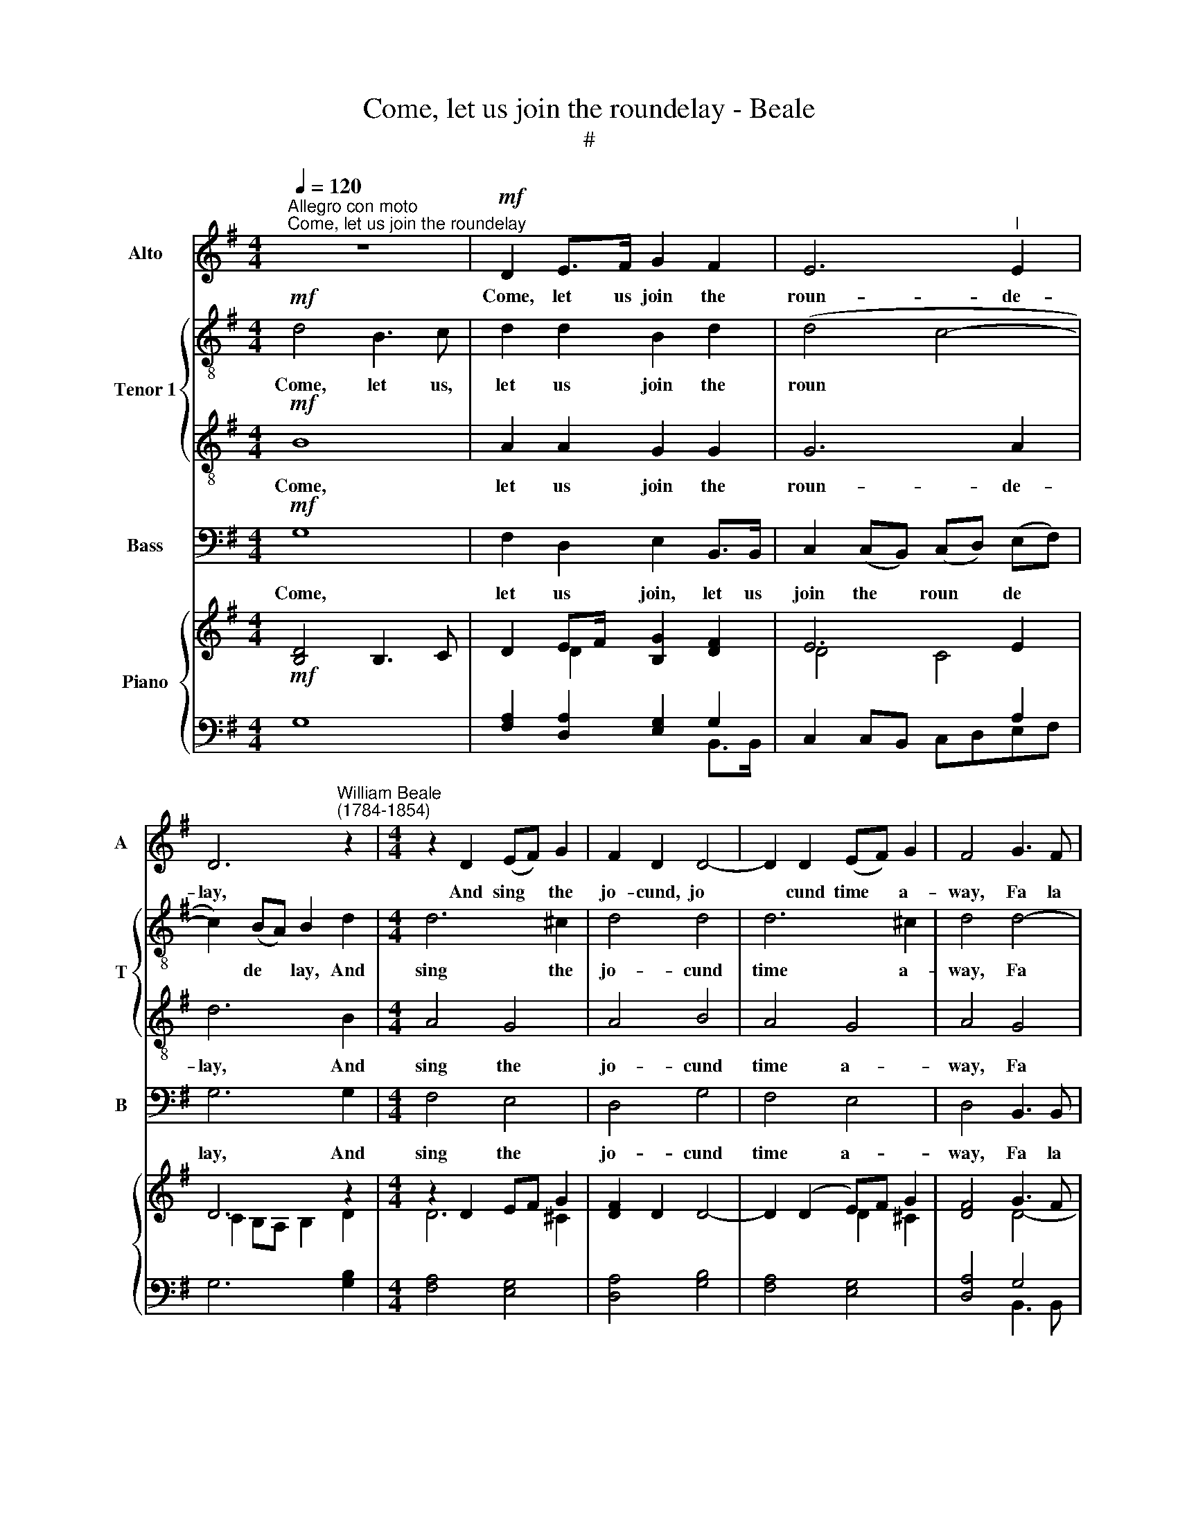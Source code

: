X:1
T:Come, let us join the roundelay - Beale
T:#
%%score 1 { 2 | 3 } 4 { ( 5 7 ) | ( 6 8 ) }
L:1/8
Q:1/4=120
M:4/4
K:G
V:1 treble nm="Alto" snm="A"
V:2 treble-8 nm="Tenor 1" snm="T"
V:3 treble-8 
V:4 bass nm="Bass" snm="B"
V:5 treble nm="Piano"
V:7 treble 
V:6 bass 
V:8 bass 
V:1
"^Allegro con moto""^Come, let us join the roundelay" z8 |!mf! D2 E>F G2 F2 | E6"^l" E2 | %3
w: |Come, let us join the|roun- de-|
 D6"^William Beale\n(1784-1854)" z2 |[M:4/4] z2 D2 (EF) G2 | F2 D2 D4- | D2 D2 (EF) G2 | F4 G3 F | %8
w: lay,|And sing * the|jo- cund, jo­|* cund time * a-|way, Fa la|
 E2 E2"^'" E2 E2 | D6 G>F | E2 E2 E2 F>G | A2 G2 F2 G>F | E2 D2 E2 ^C2 | D8 |!f! E6 E2 | D4 z4 | %16
w: la la la la|la, fa la|la la la la la|la la la, fa la|la la la la|la.|While the|fauns,|
 z4!p! D2 E2 | F2 G2 A2 F2 | G4 (B4 | A4) F4 | G4 E4 | (F4 G4- | G4) F4 |1 G8 :|[M:3/4] z6 |2 %25
w: while the|fauns and sa- tyrs|round, Dance|* a-|long on|fai­ *|* ry|ground.||
 G2!mf! G2 G2 x2 || E4 G2 x2 | A2 F4 x2 ||[M:4/4] G4!f! B3 B | A2 F2 G2 A2 | F4 G3 F | %31
w: ground. And the|mer- ry|nymphs and|swains Gai- ly|trip these ru- ral|plains. Fa la|
 E2 E2 E2 E2 |[M:4/4]"^dim." D6 z2 | z2!p! B2 AG F2 | G2 E2 F2 GF | EDCB, A,2!<(! AG | %36
w: la la la la|la,|fa la la la|la la la, fa la|la la la la la, fa la|
 FE D2 G3 F!<)! | EF G2 A3 G | F4!f! B4 | A2 G2 A2 F2 ||[M:3/4] G2!mf! G2 G2 x2 | E4 G2 x2 | %42
w: la la la, fa la|la la la, fa la|la, fa|la la la la|la. And the|mer- ry|
 A2 F4 x2 ||[M:4/4] G4!f! B3 B |[M:4/4] A2 F2 G2 A2 | F4 G3 F | E2 E2 E2 E2 |"^dim." D6 z2 | %48
w: nymphs and|swains Gai- ly|trip these ru- ral|plains. Fa la|la la la la|la,|
 z2!p! B2 AG F2 | G2 E2 F2 GF | EDCB, A,2 AG |!<(! FE D2 G3 F | EF G2 A3 G | F4!<)!!f!"^rit." B4 | %54
w: fa la la la|la la la, fa la|la la la la la, fa la|la la la, fa la|la la la, fa la|la, fa|
 A2 G2 A2 F2 | G8 |] %56
w: la la la la|la.|
V:2
!mf! d4 B3 c | d2 d2 B2 d2 | (d4 c4- | c2) (BA) B2 d2 |[M:4/4] d6 ^c2 | d4 d4 | d6 ^c2 | d4 d4- | %8
w: Come, let us,|let us join the|roun­ *|* de­ * lay, And|sing the|jo- cund|time a-|way, Fa|
 d2 c>B c2 c2- | c2 B>A B2 B2 | ^c2 A>B c2 d>e | f2 ^c2 d2 B2 | ^c2 d2 B2 A2 | A8 |!f! c6 c2 | %15
w: * la la la, fa|* la la la, fa|la la la la la la|la la la, fa|la la la la|la.|While the|
 B4!p! G2 A2 | B2 c2 d2 (cB) | A4 d2 c2 | B2 A2 G2 B2 | d4 d4- | d4 c4 | c4 B4 | A6 A2 |1 B8 :| %24
w: fauns, while the|fauns and sa- tyrs *|round, while the|fauns and sa- tyrs|round, Dance|* a-|long on|fai- ry|ground.|
[M:3/4] z6 |2 B2!mf! B2 B2 x2 || c4 d2 x2 | e2 d4 x2 ||[M:4/4] d4!f! d3 d | d2 d2 B2 c2 | A4 d4- | %31
w: |ground. And the|mer- ry|nymphs and|swains Gai- ly|trip these ru- ral|plains. Fa|
 d2 c>B c2 c2- |[M:4/4]"^dim." c2 B>A B2!p! GA | Bc d2 z2 dc | Bd^ce d4 | cB A2 AGFE | D2 d3 cBA | %37
w: * la la la la|* la la la la la|la la la, fa la|la la la la la|fa la la la la la la|la, fa la la la|
 GA B2 cd e2 | d4!f! d4 | c2 B2"^," c2 A2 ||[M:3/4] B2!mf! B2 B2 x2 | c4 d2 x2 | e2 d4 x2 || %43
w: la la la la la la|la, fa|la la la la|la. And the|mer- ry|nymphs and|
[M:4/4] d4!f! d3 d |[M:4/4] d2 d2 B2 c2 | A4 d4- | d2 c>B c2 c2- |"^dim." c2 B>A B2!p! GA | %48
w: swains Gai- ly|trip these ru- ral|plains. Fa|* la la la, fa|* la la la, fa la|
 Bc d2 z2 dc | Bd^ce d4 | cB A2 AGFE | D2 d3 cBA | GA B2 cd e2 | d4!f!"^rit." d4 | c2 B2 c2 A2 | %55
w: la la la, fa la|la la la la la,|fa la la, fa la la. la|la, fa la la la|la la la la la la|la, fa|la la la la|
 B8 |] %56
w: la.|
V:3
!mf! B8 | A2 A2 G2 G2 | G6 A2 | d6 B2 |[M:4/4] A4 G4 | A4 B4 | A4 G4 | A4 G4 | G2 G2 G2 G2 | %9
w: Come,|let us join the|roun- de-|lay, And|sing the|jo- cund|time a-|way, Fa|la la la la|
 G6 B2 | e2 ^c>B A2 A2- | A2 A2 A2 G2- | G2 F2 E2 E2 | F8 |!f! G6 G2 | G2!p! A2 B2 c2 | %16
w: la, fa|la la la la, fa|* la la, fa|* la la la|la.|While the|fauns and sa- tyrs|
 d2 c2 B2 G2 | D2 E2 F2 A2 | B4 d4- | d2 A2 d2 c2 | (B4 A4- | A4) G4 | D6 D2 |1 D8 :|[M:3/4] z6 |2 %25
w: round, the fauns and|sa- tyrs Dance a-|long Dance|* a- long on|fai­ *|* ry,|fai- ry|ground.||
 D2!mf! D2 G2 x2 || G4 G2 x2 | c2 A4 x2 ||[M:4/4] B4"^/+""^."!f! B3 B | d2 A2 G2 e2 | d4 G4- | %31
w: ground, And the|mer- ry|nymphs and|swains Gai- ly|trip these ru- ral|plains. Fa|
 G2 G2 G2 G2 |[M:4/4]"^dim." G4!p! GABc | d2 DE FG A2 | B2 A4 G2 | G2 z2!<(! DEFG | %36
w: * la la la|la, fa la la la|la, fa la la la la|la la la|la, fa la la la|
 AG F2 GA B2!<)! | c2 d2 edcB | A4!f! G4 | F2 G2 E2 D2 ||[M:3/4] D2!mf! D2 G2 x2 | G4 G2 x2 | %42
w: la la la la la la,|fa la la la la la|la, fa|la la la la|la. And the.|mer- ry|
 c2 A4 x2 ||[M:4/4] B4!f! B3 B |[M:4/4] d2 A2 G2 e2 | d4 G4- | G2 G2 G2 G2 |"^dim." G4!p! GABc | %48
w: nymphs and|swains Gai- ly|trip these ru- ral|plains. Fa|* la la la|la, fa la la la|
 d2 DE FG A2 | B2 A4 G2 | G2 z2 DEFG |!<(! AG F2 GA B2 | c2 d2 edcB | A4!<)!!f!"^rit." G4 | %54
w: la, fa la la la la|la la la|la, fa la la la|la la la la la la|fa la la la la la|la, fa|
 F2 G2 E2 D2 | D8 |] %56
w: la la la la|la.|
V:4
!mf! G,8 | F,2 D,2 E,2 B,,>B,, | C,2 (C,B,,) (C,D,) (E,F,) | G,6 G,2 |[M:4/4] F,4 E,4 | D,4 G,4 | %6
w: Come,|let us join, let us|join the * roun­ * de­ *|lay, And|sing the|jo- cund|
 F,4 E,4 | D,4 B,,3 B,, | C,2 C,2 C,2 E,2 | G,8 | A,6 G,2 | F,2 E,2 D,2 G,,2 | %12
w: time a-|way, Fa la|la la la la|la,|fa la|la la la, fa|
 A,,2 B,,2 G,,2 A,,2 | D,8 |!f! C,6 C,2 | G,8 |!p! G,,2 A,,2 B,,2 C,2 | D,4 D,4 | G,,4 G,4 | %19
w: la la la la|la.|While the|fauns,|while the fauns and|sa- tyrs|Dance a-|
 F,4 D,4 | E,4 A,,4 | D,8- | D,4 D,4 |1 G,,8 :|[M:3/4] z6 |2 G,,2!mf! G,,2 G,,2 x2 || C,4 B,,2 x2 | %27
w: long on|fai- ry,|fai­|* ry|ground.||ground, And the|mer- ry|
 A,,2 D,4 x2 ||[M:4/4] G,4!f! G,3 G, | F,2 D,2 E,2 A,,2 | D,4 B,,3 B,, | C,2 C,2 C,2 E,2 | %32
w: nymphs and|swains Gai- ly|trip these ru- ral|plains. Fa la|la la la la|
[M:4/4]"^dim." G,6 z2 |!p! G,,A,,B,,C, D,E, F,2 | E,2 A,2 D,2 B,,2 | C,2!<(! A,G, F,E, D,2 | %36
w: la,|fa la la la la la la|la la la la|la, fa la la la la,|
 D,3 C, B,,A,, G,,2!<)! | C,3 B,, A,,B,, C,2 | D,4!f! G,,4 | D,2 E,2 C,2 D,2 || %40
w: fa la la la la,|fa la la la la|la, fa|la la la la|
[M:3/4] G,,2!mf! G,,2 G,,2 x2 | C,4 B,,2 x2 | A,,2 D,4 x2 ||[M:4/4] G,4!f! G,3 G, | %44
w: la. And the|mer- ry|nymphs and|swains Gai- ly|
[M:4/4] F,2 D,2 E,2 A,,2 | D,4 B,,3 B,, | C,2 C,2 C,2 E,2 |"^dim." G,6 z2 | %48
w: trip these ru- ral|plains. Fa la|la la la la|la,|
!p! G,,A,,B,,C, D,E, F,2 | E,2 A,2 D,2 B,,2 | C,2 A,G, F,E, D,2 |!<(! D,3 C, B,,A,, G,,2 | %52
w: fa la la la la la la|la la la la|la, fa la la la la,|fa la la la la,|
 C,3 B,, A,,B,, C,2 | D,4!<)!!f!"^rit." G,,4 | D,2 E,2 C,2 D,2 | G,,8 |] %56
w: fa la la la la|la, fa|la la la la|la.|
V:5
!mf! [B,D]4 B,3 C | D2 EF/ x/ [B,G]2 [DF]2 | E6 E2 | D6 z2 |[M:4/4] z2 D2 EF G2 | [DF]2 D2 D4- | %6
 D2 (D2 E)F G2 | [DF]4 G3 F | E2 E2 E2 E2 | D6 G>F | [^CE]2 E2 [A,CE]2 [DF]>[EG] | %11
 [FA]2 [^CG]2 [DF]2 G>F | [^CE]2 D2 [B,E]2 [A,C]2 | D8 |!f! [CE]6 [CE]2 | %15
 [B,D]4!p! [G,B,]2 [A,C]2 | [B,D]2 C2 [B,D]2!p! E2 | F2 G2 [DA]2 [CF]2 | [B,G]4 (B4 | [DA]4) F4 | %20
 [B,G]4 [A,C]4- | [A,C]4 G4- | G4 F4 |1 G8 :|[M:3/4] z6 |2 [B,G]2!mf! [B,G]2 [B,G]2 x2 || %26
 E4 [DG]2 x2 | [CEA]2 [DF]4 x2 ||[M:4/4] [B,DG]4!f! .[B,DB]3 [B,DB] | [DA]2 [DF]2 [B,G]2 [CEA]2 | %30
 [DF]4 G3 F | E2 E2 E2 E2 |[M:4/4] D6!p! x2 | D2 B2 AG F2 | G2 E2 F2 GF | [CE][B,D]CB, A,2 AG | %36
 FE x2 G3"^*\" F | EF G2 A2 [CA][B,G] | [A,DF]4!f! [DB]4 | [CA]2 [B,G]2 [CA]2 [A,F]2 || %40
[M:3/4] [B,G]2!mf! [B,G]2 [B,G]2 x2 | E4 [DG]2 x2 | [CEA]2 F4 x2 || %43
[M:4/4] [B,DG]4!f! [B,DB]3 [B,DB] |[M:4/4] [DA]2 [DF]2 [B,G]2 [CEA]2 | [DF]4 G3 F | E2 E2 E2 E2 | %47
 D6!p! z2 | D2 B2 AG F2 | G2 E2 F2 GF | [CE][B,D]CB, A,2 AG | FE x2 G3 F | EF G2 A2- [CA][B,G] | %53
 [A,DF]4!f! [DB]4 | [CA]2 [B,G]2 [CA]2 [A,F]2 | G8 |] %56
V:6
 G,8 | [F,A,]2 [D,A,]2 [E,G,]2 G,2 | C,2 C,B,, x2 A,2 | G,6 [G,B,]2 |[M:4/4] [F,A,]4 [E,G,]4 | %5
 [D,A,]4 [G,B,]4 | [F,A,]4 [E,G,]4 | [D,A,]4 G,4 | [C,G,]2 [C,G,]2 [C,G,]2 [E,G,]2 | G,8 | %10
 x6 A,2- | A,2 [E,A,]2 [D,A,]2 G,2- | G,2 [B,,F,]2 [G,,E,]2 [A,,E,]2 | F,8 | [C,G,]6 [C,G,]2 | %15
 G,2 A,2 x4 | G,,2 A,,2 B,,2 [C,G,]2 |!p! D,2 E,2 F,2 A,2 | G,,4 G,2 B,2 | x4[I:staff -1] D4- | %20
 D4 E4 |[I:staff +1] D,8 | D,6 D,2 |1 [G,,D,]8 :|[M:3/4] z6 |2 [G,,D,]2 [G,,D,]2 [G,,G,]2 x2 || %26
 [C,G,]4 [B,,G,]2 x2 | A,,2 D,4 x2 ||[M:4/4] G,4 G,3 G, | x8 | [D,A,]4 G,4- | G,2 G,2 G,2 G,2 | %32
[M:4/4]"^dim." G,6 z2 | G,,A,,[B,,D,][C,E,] [D,F,][E,G,] [F,A,]2 | x2!p! A,4 G,2 | %35
 G,2 A,2 A,G, F,[E,G,] | A,G, F,2 G,A, G,,2 | G,A, x6 | D,4 [G,,G,]4 | %39
 [D,F,]2 [E,G,]2 [C,E,]2 D,2 ||[M:3/4] [G,,D,]2 [G,,D,]2 [G,,G,]2 x2 | [C,G,]4 [B,,G,]2 x2 | %42
 A,,2 D,4 x2 ||[M:4/4] G,4 G,3 G, |[M:4/4] F,2 [D,A,]2 [E,G,]2 A,,2 | [D,A,]4 G,4- | %46
 G,2 G,2 G,2 G,2 |"^dim." G,6 z2 | G,,A,,[B,,D,][C,E,] [D,F,][E,G,] [F,A,]2 | E,2 A,4 [B,,G,]2 | %50
"^i'" [C,G,]2"^cresc." A,2 A,G, F,[E,G,] | A,G, F,2 G,A, x2 | G,A, x6 | D,4"^rit." [G,,G,]4 | %54
 [D,F,]2 [E,G,]2 [C,E,]2 D,2 | D,8 |] %56
V:7
 x8 | x2 D2 x4 | D4 C4 | C2 B,A, B,2 D2 |[M:4/4] D6 ^C2 | x8 | x4 D2 ^C2 | x4 D4- | %8
 D2 C>B, C2 C2- | C2 B,>A, B,2 B,2 | x2 [A,^C]>B, x4 | x6 B,2 | x8 | A,8 | x8 | x8 | x6 CB, | %17
 A,4 x4 | B,2 A,2 D4 | D2 A,2 D2 C2 | x8 | F4 [G,B,]4 | A,6 A,2 |1 B,8 :|[M:3/4] x6 |2 x8 || %26
 C4 x4 | x2 A,4 x2 ||[M:4/4] x8 | x8 | x4 D4- | D2 C>B, C2 C2- | %32
[M:4/4] C2 B,>A, [G,B,]A,[G,B,][A,C] | B,C D2 z2 DC | B,D^CE D4 | x8 | x2 D2- DCB,A, | %37
 C2 [B,D]2 [CE]D E2 | x8 | x8 ||[M:3/4] x8 | C4 x4 | x2 [A,D]4 x2 ||[M:4/4] x8 |[M:4/4] x8 | %45
 x4 D4- | D2 C>B, C2 C2- | C2 B,>A, [G,B,]A,[G,B,][A,C] | B,C D2 z2 DC | B,D^CE D4 | x8 | %51
 x2 D2- DCB,A, | C2 [B,D]2 [CE]D E2 | x8 | x8 | B,8 |] %56
V:8
 x8 | x6 B,,>B,, | x4 C,D,E,F, | x8 |[M:4/4] x8 | x8 | x8 | x4 B,,3 B,, | x8 | x8 | A,6 G,2 | %11
 F,2 x4 G,,2 | A,,2 x6 | D,8 | x8 | G,8 | x8 | D,4 D,4 | x4 G,4 | F,4 D,4 | E,4 A,,4 | x8 | x8 |1 %23
 x8 :|[M:3/4] x6 |2 x8 || x8 | x8 ||[M:4/4] x8 | F,2 [D,A,]2 [E,G,]2 A,,2 | x4 B,,3 B,, | %31
 C,2 C,2 C,2 E,2 |[M:4/4] x8 | x8 | E,2 A,2 D,2 B,,2 | C,2 A,G, [D,F,]E, D,2 | D,3 C, B,,A,, x2 | %37
 C,3 B,, A,,B,, C,2 | x8 | x8 ||[M:3/4] x8 | x8 | x8 ||[M:4/4] x8 |[M:4/4] x8 | x4 B,,3 B,, | %46
 C,2 C,2 C,2 E,2 | x8 | x8 | x2 A,2 D,2 x2 | x2 A,G, [D,F,]E, D,2 | D,3 C, B,,A,, G,,2 | %52
 C,3 B,, A,,B,, C,2 | x8 | x8 | G,,8 |] %56

